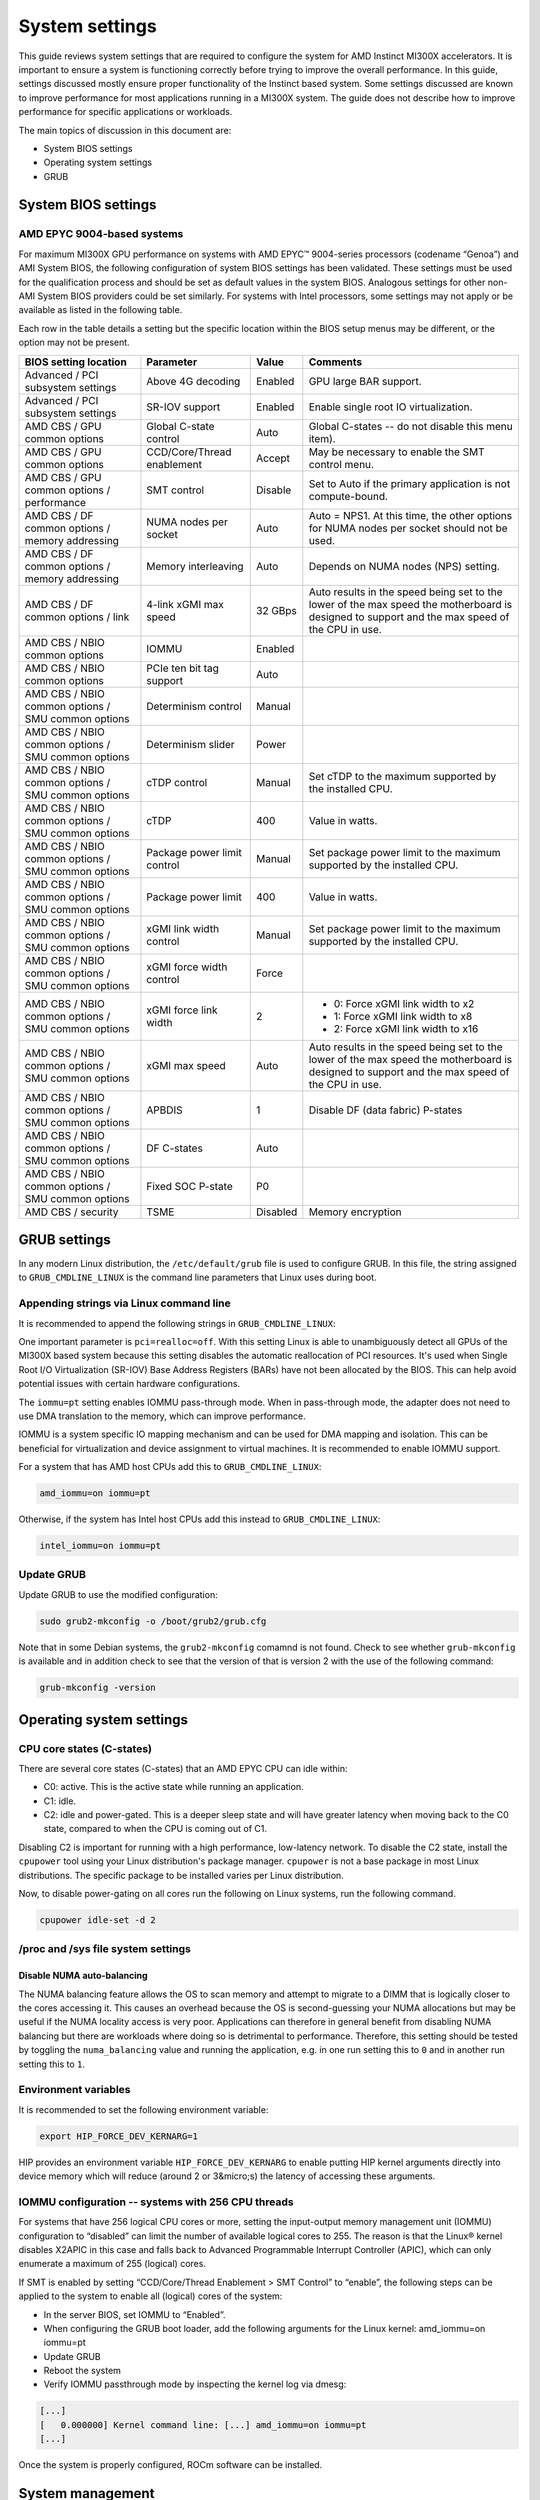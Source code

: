 System settings
===============

This guide reviews system settings that are required to configure the system for
AMD Instinct MI300X accelerators. It is important to ensure a system is
functioning correctly before trying to improve the overall performance. In this
guide, settings discussed mostly ensure proper functionality of the Instinct
based system. Some settings discussed are known to improve performance for most
applications running in a MI300X system. The guide does not describe how to
improve performance for specific applications or workloads. 

The main topics of discussion in this document are:

* System BIOS settings

* Operating system settings

* GRUB

System BIOS settings
--------------------

AMD EPYC 9004-based systems
^^^^^^^^^^^^^^^^^^^^^^^^^^^
For maximum MI300X GPU performance on systems with AMD EPYC™ 9004-series
processors (codename “Genoa”) and AMI System BIOS, the following configuration
of system BIOS settings has been validated. These settings must be used for the
qualification process and should be set as default values in the system BIOS.
Analogous settings for other non-AMI System BIOS providers could be set
similarly. For systems with Intel processors, some settings may not apply or be
available as listed in the following table.

Each row in the table details a setting but the specific location within the
BIOS setup menus may be different, or the option may not be present. 

.. list-table::
   :header-rows: 1

   * - BIOS setting location

     - Parameter

     - Value

     - Comments

   * - Advanced / PCI subsystem settings

     - Above 4G decoding

     - Enabled

     - GPU large BAR support.

   * - Advanced / PCI subsystem settings

     - SR-IOV support

     - Enabled

     - Enable single root IO virtualization.

   * - AMD CBS / GPU common options

     - Global C-state control

     - Auto

     - Global C-states -- do not disable this menu item).

   * - AMD CBS / GPU common options

     - CCD/Core/Thread enablement

     - Accept

     - May be necessary to enable the SMT control menu.

   * - AMD CBS / GPU common options / performance

     - SMT control

     - Disable

     - Set to Auto if the primary application is not compute-bound.

   * - AMD CBS / DF common options / memory addressing

     - NUMA nodes per socket

     - Auto

     - Auto = NPS1. At this time, the other options for NUMA nodes per socket
       should not be used.

   * - AMD CBS / DF common options / memory addressing

     - Memory interleaving

     - Auto

     - Depends on NUMA nodes (NPS) setting.

   * - AMD CBS / DF common options / link

     - 4-link xGMI max speed

     - 32 GBps

     - Auto results in the speed being set to the lower of the max speed the
       motherboard is designed to support and the max speed of the CPU in use.

   * - AMD CBS / NBIO common options

     - IOMMU

     - Enabled

     - 

   * - AMD CBS / NBIO common options

     - PCIe ten bit tag support

     - Auto

     - 

   * - AMD CBS / NBIO common options / SMU common options

     - Determinism control

     - Manual

     - 

   * - AMD CBS / NBIO common options / SMU common options

     - Determinism slider

     - Power

     - 

   * - AMD CBS / NBIO common options / SMU common options

     - cTDP control

     - Manual

     - Set cTDP to the maximum supported by the installed CPU.

   * - AMD CBS / NBIO common options / SMU common options

     - cTDP

     - 400

     - Value in watts.

   * - AMD CBS / NBIO common options / SMU common options

     - Package power limit control

     - Manual

     - Set package power limit to the maximum supported by the installed CPU.

   * - AMD CBS / NBIO common options / SMU common options

     - Package power limit

     - 400

     - Value in watts.

   * - AMD CBS / NBIO common options / SMU common options

     - xGMI link width control

     - Manual

     - Set package power limit to the maximum supported by the installed CPU.

   * - AMD CBS / NBIO common options / SMU common options

     - xGMI force width control

     - Force

     - 

   * - AMD CBS / NBIO common options / SMU common options

     - xGMI force link width

     - 2

     - * 0: Force xGMI link width to x2
       * 1: Force xGMI link width to x8
       * 2: Force xGMI link width to x16

   * - AMD CBS / NBIO common options / SMU common options

     - xGMI max speed

     - Auto

     - Auto results in the speed being set to the lower of the max speed the
       motherboard is designed to support and the max speed of the CPU in use.

   * - AMD CBS / NBIO common options / SMU common options

     - APBDIS

     - 1

     - Disable DF (data fabric) P-states

   * - AMD CBS / NBIO common options / SMU common options

     - DF C-states

     - Auto

     - 

   * - AMD CBS / NBIO common options / SMU common options

     - Fixed SOC P-state

     - P0

     - 

   * - AMD CBS / security

     - TSME

     - Disabled

     - Memory encryption

GRUB settings
-------------

In any modern Linux distribution, the ``/etc/default/grub`` file is used to
configure GRUB. In this file, the string assigned to ``GRUB_CMDLINE_LINUX`` is
the command line parameters that Linux uses during boot.

Appending strings via Linux command line
^^^^^^^^^^^^^^^^^^^^^^^^^^^^^^^^^^^^^^^^

It is recommended to append the following strings in ``GRUB_CMDLINE_LINUX``:

One important parameter is ``pci=realloc=off``. With this setting Linux is able
to unambiguously detect all GPUs of the MI300X based system because this setting
disables the automatic reallocation of PCI resources. It's used when Single Root
I/O Virtualization (SR-IOV) Base Address Registers (BARs) have not been
allocated by the BIOS. This can help avoid potential issues with certain
hardware configurations.

The ``iommu=pt`` setting enables IOMMU pass-through mode. When in pass-through
mode, the adapter does not need to use DMA translation to the memory, which can
improve performance.

IOMMU is a system specific IO mapping mechanism and can be used for DMA mapping
and isolation. This can be beneficial for virtualization and device assignment
to virtual machines. It is recommended to enable IOMMU support.

For a system that has AMD host CPUs add this to ``GRUB_CMDLINE_LINUX``:

.. code-block:: text

   amd_iommu=on iommu=pt

Otherwise, if the system has Intel host CPUs add this instead to
``GRUB_CMDLINE_LINUX``:

.. code-block:: text

   intel_iommu=on iommu=pt

Update GRUB
^^^^^^^^^^^

Update GRUB to use the modified configuration:

.. code-block:: shell

   sudo grub2-mkconfig -o /boot/grub2/grub.cfg

Note that in some Debian systems, the ``grub2-mkconfig`` comamnd is not found.
Check to see whether ``grub-mkconfig`` is available and in addition check to see
that the version of that is version 2 with the use of the following command:

.. code-block:: shell

   grub-mkconfig -version

Operating system settings
-------------------------

CPU core states (C-states)
^^^^^^^^^^^^^^^^^^^^^^^^^^

There are several core states (C-states) that an AMD EPYC CPU can idle within:

* C0: active. This is the active state while running an application.

* C1: idle.

* C2: idle and power-gated. This is a deeper sleep state and will have greater
  latency when moving back to the C0 state, compared to when the CPU is coming
  out of C1.

Disabling C2 is important for running with a high performance, low-latency
network. To disable the C2 state, install the ``cpupower`` tool using your Linux
distribution's package manager. ``cpupower`` is not a base package in most Linux
distributions. The specific package to be installed varies per Linux
distribution.

.. tab-set::

   .. tab-item:: Ubuntu

      .. code-block:: shell

         sudo apt install linux-tools-common

   .. tab-item:: RHEL

      .. code-block:: shell

         sudo yum install cpupowerutils

   .. tab-item:: SLES

      .. code-block:: shell

         sudo zypper install cpupower

Now, to disable power-gating on all cores run the following on Linux
systems, run the following command.

.. code-block:: shell

   cpupower idle-set -d 2

/proc and /sys file system settings
^^^^^^^^^^^^^^^^^^^^^^^^^^^^^^^^^^^

Disable NUMA auto-balancing
'''''''''''''''''''''''''''

The NUMA balancing feature allows the OS to scan memory and attempt to migrate
to a DIMM that is logically closer to the cores accessing it. This causes an
overhead because the OS is second-guessing your NUMA allocations but may be
useful if the NUMA locality access is very poor. Applications can therefore in
general benefit from disabling NUMA balancing but there are workloads where
doing so is detrimental to performance. Therefore, this setting should be tested
by toggling the ``numa_balancing`` value and running the application, e.g.
in one run setting this to ``0`` and in another run setting this to ``1``.

Environment variables
^^^^^^^^^^^^^^^^^^^^^

It is recommended to set the following environment variable:

.. code-block:: shell

   export HIP_FORCE_DEV_KERNARG=1

HIP provides an environment variable ``HIP_FORCE_DEV_KERNARG`` to enable putting
HIP kernel arguments directly into device memory which will reduce (around 2 or
3&micro;s) the latency of accessing these arguments. 

IOMMU configuration -- systems with 256 CPU threads
^^^^^^^^^^^^^^^^^^^^^^^^^^^^^^^^^^^^^^^^^^^^^^^^^^^

For systems that have 256 logical CPU cores or more, setting the input-output memory management unit (IOMMU) configuration to “disabled” can limit the number of available logical cores to 255. The reason is that the Linux® kernel disables X2APIC in this case and falls back to Advanced Programmable Interrupt Controller (APIC), which can only enumerate a maximum of 255 (logical) cores.

If SMT is enabled by setting “CCD/Core/Thread Enablement > SMT Control” to “enable”, the following steps can be applied to the system to enable all (logical) cores of the system:

* In the server BIOS, set IOMMU to “Enabled”.

* When configuring the GRUB boot loader, add the following arguments for the Linux kernel: amd_iommu=on iommu=pt

* Update GRUB

* Reboot the system

* Verify IOMMU passthrough mode by inspecting the kernel log via dmesg:

.. code-block:: shell

   [...]
   [   0.000000] Kernel command line: [...] amd_iommu=on iommu=pt
   [...]

Once the system is properly configured, ROCm software can be installed.

System management
-----------------

In order to optimize the system performance, first the existing system
configuration parameters and settings need to be understood. ROCm has some CLI
tools that can provide system level information which give hints towards
optimizing an user application.

For a complete guide on how to install/manage/uninstall ROCm on Linux, refer to
:doc:`rocm-install-on-linux:tutorial/quick-start`. For verifying that the
installation was successful, refer to the
:doc:`rocm-install-on-linux:how-to/native-install/post-install`.
Should verification fail, consult :doc:`system-debugging`.

Hardware verification with ROCm
^^^^^^^^^^^^^^^^^^^^^^^^^^^^^^^

The ROCm platform provides tools to query the system structure.

ROCm SMI
''''''''

To query your GPU hardware, use the ``rocm-smi`` command. ROCm SMI lists
GPUs available to your system -- with their device ID and their respective
firmware (or VBIOS) versions.

The following screenshot shows that all 8 GPUs of MI300X are recognized by ROCm.
Performance of an application could be otherwise suboptimal if, for example, out
of the 8 GPUs only 5 of them are recognized.

.. image:: ../../data/how-to/tuning-guides/rocm-smi-showhw.png
   :align: center
   :alt: rocm-smi --showhw output

To see the system structure, the localization of the GPUs in the system, and the
fabric connections between the system components, use the command
``rocm-smi --showtopo``.

.. image:: ../../data/how-to/tuning-guides/rocm-smi-showtopo.png
   :align: center
   :alt: rocm-smi --showtopo output

The first block of the output shows the distance between the GPUs similar to
what the ``numactl`` command outputs for the NUMA domains of a system. The
weight is a qualitative measure for the “distance” data must travel to reach one
GPU from another one. While the values do not carry a special (physical)
meaning, the higher the value the more hops are needed to reach the destination
from the source GPU. This information has performance implication for a
GPU-based application that moves data among GPUs. User can choose a minimum
distance among GPUs to be used to make the application performant.

The second block has a matrix named “Hops between two GPUs”, where:

* 1 means the two GPUs are directly connected with XGMI,

* 2 means both GPUs are linked to the same CPU socket and GPU communications
  will go through the CPU, and

* 3 means both GPUs are linked to different CPU sockets so communications will
  go through both CPU sockets. This number is one for all GPUs in this case
  since they are all connected to each other through the Infinity Fabric links.

The third block outputs the link types between the GPUs. This can either be
“XGMI” for AMD Infinity Fabric links or “PCIE” for PCIe Gen5 links.

The fourth block reveals the localization of a GPU with respect to the NUMA
organization of the shared memory of the AMD EPYC processors.

To query the compute capabilities of the GPU devices, use rocminfo command. It
lists specific details about the GPU devices, including but not limited to the
number of compute units, width of the SIMD pipelines, memory information, and
Instruction Set Architecture (ISA). Below is the truncated output of the
command:

.. image:: ../../data/how-to/tuning-guides/rocminfo.png
   :align: center
   :alt: rocminfo.txt example

For a complete list of architecture (i.e CDNA3) and LLVM target names
(i.e. gfx942 for MI300X), refer to the Supported GPU section of the System
Requirements for Linux.

ROCm Bandwidth Test
'''''''''''''''''''

The section Hardware verification with ROCm showed howthe command rocm-smi --showtopo can be used to view the system structure and how the GPUs are connected. For more details on the link bandwidth, rocm-bandwidth-test can run benchmarks to show the effective link bandwidth between the components of the system.

The ROCm Bandwidth Test program, which can test inter-device bandwidth, can be installed with the following package-manager commands:

.. tab-set::

   .. tab-item:: Ubuntu

      .. code-block:: shell

         sudo apt install rocm-bandwidth-test

   .. tab-item:: RHEL

      .. code-block:: shell

         sudo yum install rocm-bandwidth-test

   .. tab-item:: SLES

      .. code-block:: shell

         sudo zypper install rocm-bandwidth-test

Alternatively, you can download the source code from
`<https://github.com/ROCm/rocm_bandwidth_test>`__ and build from source.

The output will list the available compute devices (CPUs and GPUs), including
their device ID and PCIe ID. Following screenshot (beginning part of the output
of running rocm-bandwidth-test) shows the devices present in the system.

.. image:: ../../data/how-to/tuning-guides/rocm-bandwidth-test.png
   :align: center
   :alt: rocm-bandwidth-test sample output

The output will also show a matrix that contains a ``1`` if a device can
communicate to another device (CPU and GPU) of the system and it will show the
NUMA distance (similar to rocm-smi):

Inter-device distance:

.. image:: ../../../data/how-to/tuning-guides/rbt-inter-device-access.png
   :align: center
   :alt: rocm-bandwidth-test inter-device distance

Inter-device NUMA distance:

.. image:: ../../../data/how-to/tuning-guides/rbt-inter-device-numa-distance.png
   :align: center
   :alt: rocm-bandwidth-test inter-device NUMA distance

The output also contains the measured bandwidth for unidirectional and
bidirectional transfers between the devices (CPU and GPU):

Unidirectional bandwidth:

.. image:: ../../../data/how-to/tuning-guides/rbt-unidirectional-bandwidth.png
   :align: center
   :alt: rocm-bandwidth-test unidirectional bandwidth

Bidirectional bandwidth

.. image:: ../../../data/how-to/tuning-guides/rbt-bidirectional-bandwidth.png
   :align: center
   :alt: rocm-bandwidth-test bidirectional bandwidth

Acronyms
--------

AMI
  American Megatrends International

APBDIS
  Algorithmic Performance Boost Disable

ATS
  Address Translation Services

BAR
  Base Address Register

BIOS
  Basic Input/Output System

CBS
  Common BIOS Settings

CLI
  Command Line Interace

CPU
  Central Processing Unit

cTDP
  Configurable Thermal Design Power

DDR5
  Double Data Rate 5 DRAM

DF
  Data Fabric

DIMM
  Dual In-line Memory Module

DMA
  Direct Memory Access

DPM
  Dynamic Power Management

GPU
  Graphics Processing Unit

GRUB
  Grand Unified Bootloader

HPC
  High Performance Computing

IOMMU
  Input-Output Memory Management Unit

ISA
  Instruction Set Architecture

LCLK
  Link Clock Frequency

NBIO
  North Bridge Input/Output

NUMA
  Non-Uniform Memory Access

PCI
  Peripheral Component Interconnect

PCIe
  PCI Express

POR
  Power-On Reset

SIMD
  Single Instruction, Multiple Data

SMT
  Simultaneous Multithreading

SMI
  System Management Interface

SOC
  System On Chip

SR-IOV
  Single Root I/O Virtualization

TP
  Tensor Parallelism

TSME
  Transparent Secure Memory Encryption

X2APIC
  Extended Advanced Programmable Interrupt Controller

xGMI
  Inter-chip Global Memory Interconnect 
